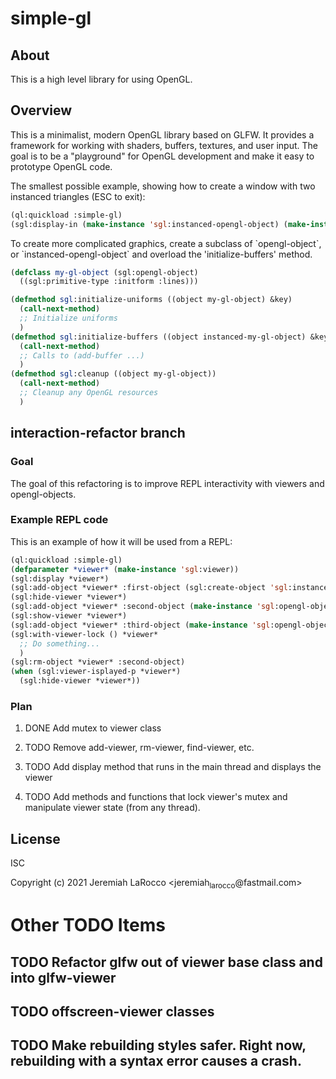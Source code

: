 * simple-gl

** About
This is a high level library for using OpenGL.

** Overview

   This is a minimalist, modern OpenGL library based on GLFW.  It provides a framework for working
   with shaders, buffers, textures, and user input.  The goal is to be a "playground" for OpenGL
   development and make it easy to prototype OpenGL code.

   The smallest possible example, showing how to create a window with two instanced triangles (ESC to exit):
   #+begin_src lisp
     (ql:quickload :simple-gl)
     (sgl:display-in (make-instance 'sgl:instanced-opengl-object) (make-instance 'sgl:viewer))
   #+end_src

   #+RESULTS:

   To create more complicated graphics, create a subclass of `opengl-object`, or `instanced-opengl-object` and overload the 'initialize-buffers' method.

#+begin_src lisp
  (defclass my-gl-object (sgl:opengl-object)
    ((sgl:primitive-type :initform :lines)))

  (defmethod sgl:initialize-uniforms ((object my-gl-object) &key)
    (call-next-method)
    ;; Initialize uniforms
    )
  (defmethod sgl:initialize-buffers ((object instanced-my-gl-object) &key)j
    (call-next-method)
    ;; Calls to (add-buffer ...)
    )
  (defmethod sgl:cleanup ((object my-gl-object))
    (call-next-method)
    ;; Cleanup any OpenGL resources
    )
#+end_src

** interaction-refactor branch
*** Goal
The goal of this refactoring is to improve REPL interactivity with viewers and opengl-objects.

*** Example REPL code
This is an example of how it will be used from a REPL:

#+begin_src lisp
  (ql:quickload :simple-gl)
  (defparameter *viewer* (make-instance 'sgl:viewer))
  (sgl:display *viewer*)
  (sgl:add-object *viewer* :first-object (sgl:create-object 'sgl:instanced-opengl-object))e
  (sgl:hide-viewer *viewer*)
  (sgl:add-object *viewer* :second-object (make-instance 'sgl:opengl-object))
  (sgl:show-viewer *viewer*)
  (sgl:add-object *viewer* :third-object (make-instance 'sgl:opengl-object))
  (sgl:with-viewer-lock () *viewer*
    ;; Do something...
    )
  (sgl:rm-object *viewer* :second-object)
  (when (sgl:viewer-isplayed-p *viewer*)
    (sgl:hide-viewer *viewer*))

#+end_src

*** Plan
**** DONE Add mutex to viewer class
**** TODO Remove add-viewer, rm-viewer, find-viewer, etc.
**** TODO Add display method that runs in the main thread and displays the viewer
**** TODO Add methods and functions that lock viewer's mutex and manipulate viewer state (from any thread).


** License
ISC


Copyright (c) 2021 Jeremiah LaRocco <jeremiah_larocco@fastmail.com>




* Other TODO Items
** TODO Refactor glfw out of viewer base class and into glfw-viewer
** TODO offscreen-viewer classes
** TODO Make rebuilding styles safer.  Right now, rebuilding with a syntax error causes a crash.
